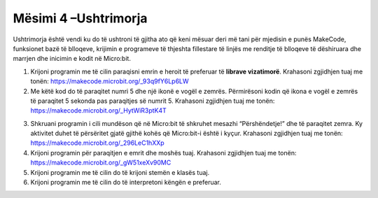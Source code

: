 Mësimi 4 –Ushtrimorja
=====================

Ushtrimorja është vendi ku do të ushtroni të gjitha ato që keni mësuar deri më tani për mjedisin e punës MakeCode, funksionet bazë të blloqeve, krijimin e programeve të thjeshta fillestare të linjës me renditje të blloqeve të dëshiruara dhe marrjen dhe inicimin e kodit në Micro:bit.

1.	Krijoni programin me të cilin paraqisni emrin e heroit të preferuar të **librave vizatimorë**. Krahasoni zgjidhjen tuaj me tonën: https://makecode.microbit.org/_93q9fY6Lp6LW

2.	Me këtë kod do të paraqitet numri 5 dhe një ikonë e vogël e zemrës. Përmirësoni kodin që ikona e vogël e zemrës të paraqitet 5 sekonda pas paraqitjes së numrit 5. Krahasoni zgjidhjen tuaj me tonën: https://makecode.microbit.org/_HytWiR3ptK4T

.. image:: ../_images/79.png
    :align: center
    :width: 200px

3.  Shkruani programin i cili mundëson që në Micro:bit të shkruhet mesazhi “Përshëndetje!” dhe të paraqitet zemra. Ky aktivitet duhet të përsëritet gjatë gjithë kohës që Micro:bit-i është i kyçur. Krahasoni zgjidhjen tuaj me tonën: `https://makecode.microbit.org/_296LeC1hXXp <https://makecode.microbit.org/_296LeC1hXXp>`__ 

4.	Krijoni programin për paraqitjen e emrit dhe moshës tuaj. Krahasoni zgjidhjen tuaj me tonën: https://makecode.microbit.org/_gW51xeXv90MC

5.	Krijoni programin me të cilin do të krijoni stemën e klasës tuaj.

6.	Krijoni programin me të cilin do të interpretoni këngën e preferuar.
